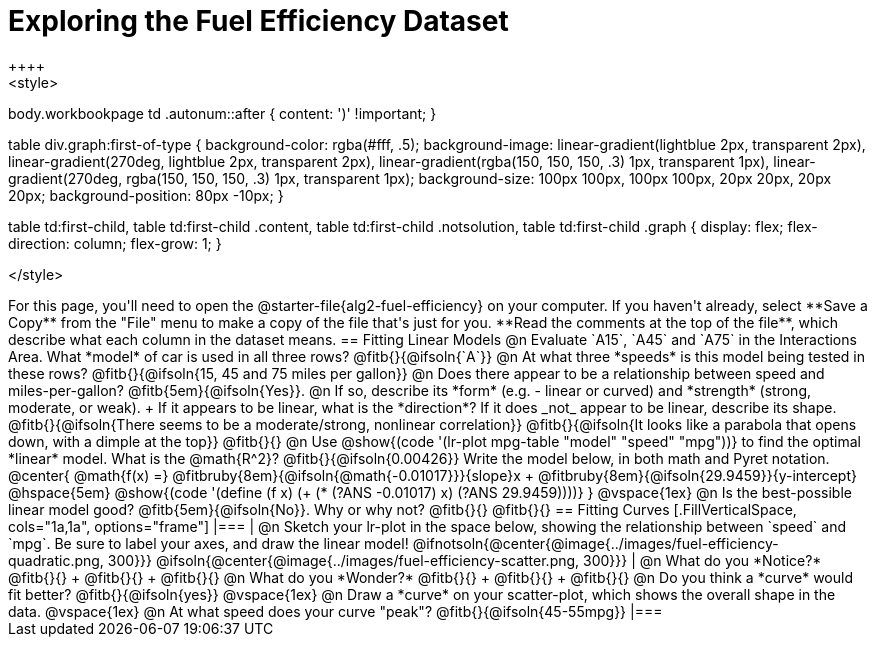 = Exploring the Fuel Efficiency Dataset
++++
<style>
body.workbookpage td .autonum::after { content: ')' !important; }

table div.graph:first-of-type {
    background-color: rgba(#fff, .5);
    background-image:
        linear-gradient(lightblue 2px, transparent 2px),
        linear-gradient(270deg, lightblue 2px, transparent 2px),
        linear-gradient(rgba(150, 150, 150, .3) 1px, transparent 1px),
        linear-gradient(270deg, rgba(150, 150, 150, .3) 1px, transparent 1px);
    background-size: 100px 100px, 100px 100px, 20px 20px, 20px 20px;
    background-position: 80px -10px;
}

table td:first-child,
table td:first-child .content,
table td:first-child .notsolution,
table td:first-child .graph {
    display: flex; flex-direction: column; flex-grow: 1;
}

</style>
++++
For this page, you'll need to open the @starter-file{alg2-fuel-efficiency} on your computer. If you haven't already, select **Save a Copy** from the "File" menu to make a copy of the file that's just for you. **Read the comments at the top of the file**, which describe what each column in the dataset means.

== Fitting Linear Models

@n Evaluate `A15`, `A45` and `A75` in the Interactions Area. What *model* of car is used in all three rows? @fitb{}{@ifsoln{`A`}}

@n At what three *speeds* is this model being tested in these rows? @fitb{}{@ifsoln{15, 45 and 75 miles per gallon}}

@n Does there appear to be a relationship between speed and miles-per-gallon? @fitb{5em}{@ifsoln{Yes}}.

@n If so, describe its *form* (e.g. - linear or curved) and *strength* (strong, moderate, or weak). +
If it appears to be linear, what is the *direction*? If it does _not_ appear to be linear, describe its shape.

@fitb{}{@ifsoln{There seems to be a moderate/strong, nonlinear correlation}}

@fitb{}{@ifsoln{It looks like a parabola that opens down, with a dimple at the top}}

@fitb{}{}

@n Use @show{(code '(lr-plot mpg-table "model" "speed" "mpg"))} to find the optimal *linear* model. What is the @math{R^2}? @fitb{}{@ifsoln{0.00426}}

Write the model below, in both math and Pyret notation.

@center{
 @math{f(x) =} @fitbruby{8em}{@ifsoln{@math{-0.01017}}}{slope}x + @fitbruby{8em}{@ifsoln{29.9459}}{y-intercept} @hspace{5em} @show{(code '(define (f x) (+ (* (?ANS -0.01017) x) (?ANS 29.9459))))}
}

@vspace{1ex}

@n Is the best-possible linear model good? @fitb{5em}{@ifsoln{No}}. Why or why not? @fitb{}{}

@fitb{}{}

== Fitting Curves

[.FillVerticalSpace, cols="1a,1a", options="frame"]
|===
|
@n Sketch your lr-plot in the space below, showing the relationship between `speed` and `mpg`. Be sure to label your axes, and draw the linear model!

@ifnotsoln{@center{@image{../images/fuel-efficiency-quadratic.png, 300}}}

@ifsoln{@center{@image{../images/fuel-efficiency-scatter.png, 300}}}

|
@n What do you *Notice?* @fitb{}{} +
@fitb{}{} +
@fitb{}{}

@n What do you *Wonder?* @fitb{}{} +
@fitb{}{} +
@fitb{}{}

@n Do you think a *curve* would fit better? @fitb{}{@ifsoln{yes}}

@vspace{1ex}

@n Draw a *curve* on your scatter-plot, which shows the overall shape in the data.

@vspace{1ex}

@n At what speed does your curve "peak"? @fitb{}{@ifsoln{45-55mpg}}

|===

